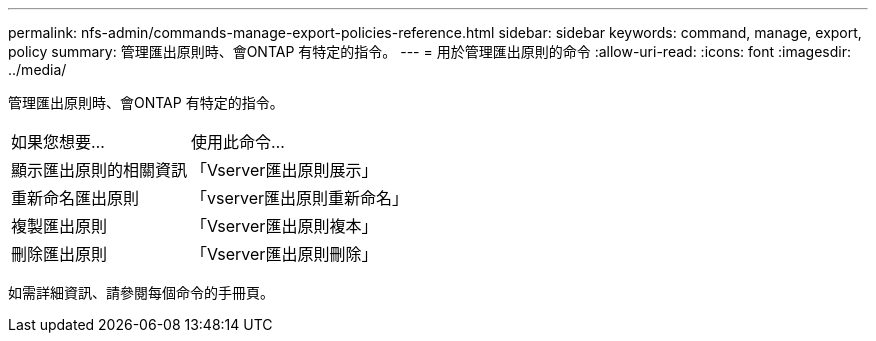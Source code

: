 ---
permalink: nfs-admin/commands-manage-export-policies-reference.html 
sidebar: sidebar 
keywords: command, manage, export, policy 
summary: 管理匯出原則時、會ONTAP 有特定的指令。 
---
= 用於管理匯出原則的命令
:allow-uri-read: 
:icons: font
:imagesdir: ../media/


[role="lead"]
管理匯出原則時、會ONTAP 有特定的指令。

[cols="35,65"]
|===


| 如果您想要... | 使用此命令... 


 a| 
顯示匯出原則的相關資訊
 a| 
「Vserver匯出原則展示」



 a| 
重新命名匯出原則
 a| 
「vserver匯出原則重新命名」



 a| 
複製匯出原則
 a| 
「Vserver匯出原則複本」



 a| 
刪除匯出原則
 a| 
「Vserver匯出原則刪除」

|===
如需詳細資訊、請參閱每個命令的手冊頁。
